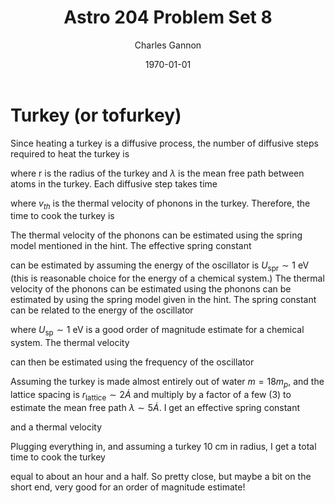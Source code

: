 #+title: Astro 204 Problem Set 8
#+author: Charles Gannon
#+email:  cgannon@ucmerced.edu
#+date:   \today
#+startup: latexpreview
#+LATEX_HEADER: \usepackage{enumitem}
#+LATEX_HEADER: \usepackage{breqn}


* Turkey (or tofurkey)
Since heating a turkey is a diffusive process, the number of diffusive steps required to heat the turkey is
\begin{equation}
 n = \left( \frac{r}{\lambda}  \right)^2,
\end{equation}
where r is the radius of the turkey and $\lambda$ is the mean free path between atoms in the turkey.
Each diffusive step takes time
\begin{equation}
 t_{\text{step}} = \frac{\lambda}{v_{th}}
\end{equation}
where $v_{th}$ is the thermal velocity of phonons in the turkey.
Therefore, the time to cook the turkey is
\begin{equation}
 t = \frac{r^2}{\lambda v_{th}}.
\end{equation}
The thermal velocity of the phonons can be estimated using the spring model mentioned in the hint.
The effective spring constant
\begin{equation}
 k_{\text{spr}} = 2 \frac{U_{\text{spr}}}{\lambda^2}
\end{equation}
can be estimated by assuming the energy of the oscillator is $U_{\text{spr}} \sim 1 ~\text{eV}$ (this is reasonable choice for the energy of a chemical system.)
The thermal velocity of the phonons can be estimated using the phonons can be estimated by using the spring model given in the hint.
The spring constant can be related to the energy of the oscillator
\begin{equation}
  k_{\text{sp}} = 2 \frac{U_{\text{sp}}}{\lambda^2},
\end{equation}
where $U_{\text{sp}} \sim 1 ~ \text{eV}$ is a good order of magnitude estimate for a chemical system.
The thermal velocity
\begin{equation}
 v_{th} \sim \lambda \omega
\end{equation}
can then be estimated using the frequency of the oscillator
\begin{equation}
 \omega = \sqrt{\frac{k_{\text{sp}}}{m}}.
\end{equation}
Assuming the turkey is made almost entirely out of water $m = 18 m_{p}$, and the lattice spacing is $r_{\text{lattice}} \sim 2 \dot{A}$ and multiply by a factor of a few (3) to estimate the mean free path $\lambda \sim 5 \dot{A}$.
I get an effective spring constant
\begin{equation}
  k_{\text{sp}} = 2 \frac{1.6 \cdot 10^{-12} ~ \text{erg}}{\left (5 \cdot 10^{-8} ~ \text{cm} \right )^2 } = 1280 ~ \text{erg} ~\text{cm}^{-2},
\end{equation}
and a thermal velocity
\begin{equation}
 v \sim \left( 5 \cdot 10^{-8} \text{cm} \right ) \sqrt{\frac{1280 ~ \text{erg} ~\text{cm}^{-2}}{18 \cdot 1.6 \cdot 10^{-24} \text{g}}} \sim 3 ~\text{km} ~\text{s}^{-1}.
\end{equation}
Plugging everything in, and assuming a turkey 10 cm in radius, I get a total time to cook the turkey
\begin{equation}
 t = \frac{\left( 10 \text{cm}  \right)^2 }{\left( 5 \cdot 10^{-8} \text{cm} \right)^2 \left( 3 \cdot 10^5 ~\text{cm} ~\text{s}^{-1}  \right)  } \sim 6 \cdot 10^3 \text{s} \sim 1.7 \text{hr}
\end{equation}
equal to about an hour and a half.
So pretty close, but maybe a bit on the short end, very good for an order of magnitude estimate!
